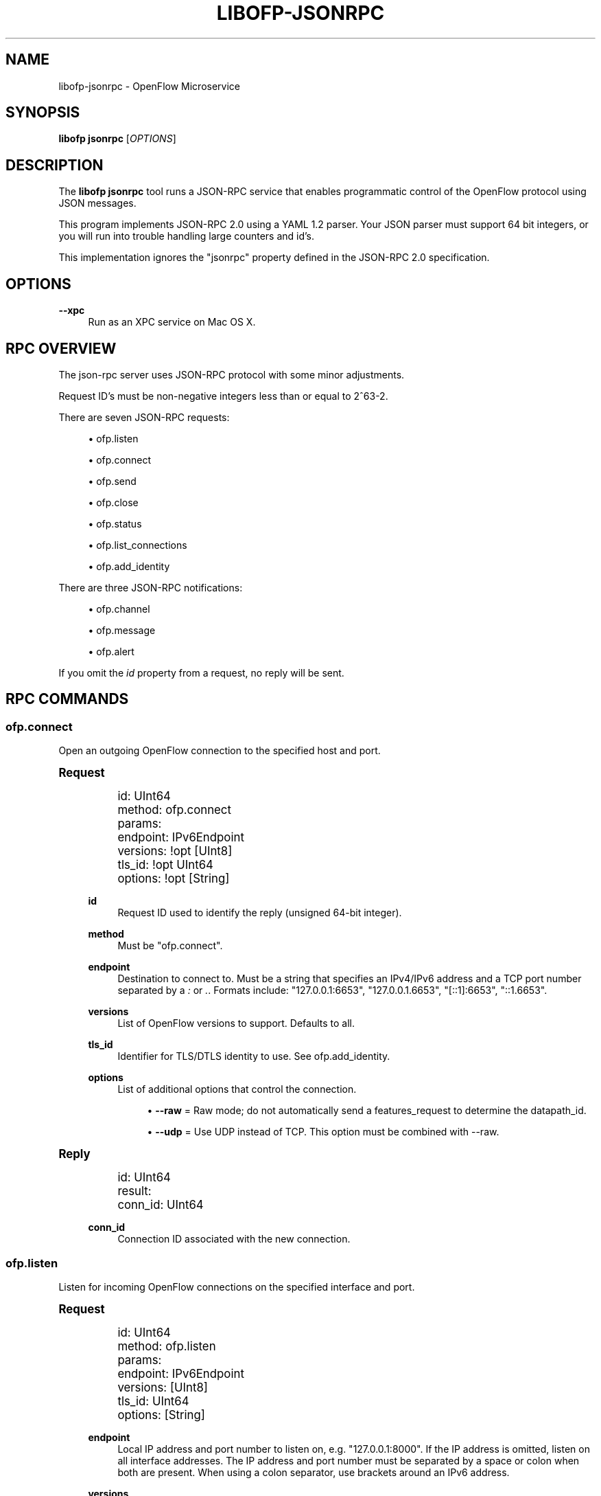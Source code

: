 '\" t
.\"     Title: libofp-jsonrpc
.\"    Author: Bill Fisher <william.w.fisher@gmail.com>
.\" Generator: DocBook XSL Stylesheets v1.78.1 <http://docbook.sf.net/>
.\"      Date: 11/15/2015
.\"    Manual: \ \&
.\"    Source: \ \&
.\"  Language: English
.\"
.TH "LIBOFP\-JSONRPC" "1" "11/15/2015" "\ \&" "\ \&"
.\" -----------------------------------------------------------------
.\" * Define some portability stuff
.\" -----------------------------------------------------------------
.\" ~~~~~~~~~~~~~~~~~~~~~~~~~~~~~~~~~~~~~~~~~~~~~~~~~~~~~~~~~~~~~~~~~
.\" http://bugs.debian.org/507673
.\" http://lists.gnu.org/archive/html/groff/2009-02/msg00013.html
.\" ~~~~~~~~~~~~~~~~~~~~~~~~~~~~~~~~~~~~~~~~~~~~~~~~~~~~~~~~~~~~~~~~~
.ie \n(.g .ds Aq \(aq
.el       .ds Aq '
.\" -----------------------------------------------------------------
.\" * set default formatting
.\" -----------------------------------------------------------------
.\" disable hyphenation
.nh
.\" disable justification (adjust text to left margin only)
.ad l
.\" -----------------------------------------------------------------
.\" * MAIN CONTENT STARTS HERE *
.\" -----------------------------------------------------------------
.SH "NAME"
libofp-jsonrpc \- OpenFlow Microservice
.SH "SYNOPSIS"
.sp
\fBlibofp jsonrpc\fR [\fIOPTIONS\fR]
.SH "DESCRIPTION"
.sp
The \fBlibofp jsonrpc\fR tool runs a JSON\-RPC service that enables programmatic control of the OpenFlow protocol using JSON messages\&.
.sp
This program implements JSON\-RPC 2\&.0 using a YAML 1\&.2 parser\&. Your JSON parser must support 64 bit integers, or you will run into trouble handling large counters and id\(cqs\&.
.sp
This implementation ignores the "jsonrpc" property defined in the JSON\-RPC 2\&.0 specification\&.
.SH "OPTIONS"
.PP
\fB\-\-xpc\fR
.RS 4
Run as an XPC service on Mac OS X\&.
.RE
.SH "RPC OVERVIEW"
.sp
The json\-rpc server uses JSON\-RPC protocol with some minor adjustments\&.
.sp
Request ID\(cqs must be non\-negative integers less than or equal to 2^63\-2\&.
.sp
There are seven JSON\-RPC requests:
.sp
.RS 4
.ie n \{\
\h'-04'\(bu\h'+03'\c
.\}
.el \{\
.sp -1
.IP \(bu 2.3
.\}
ofp\&.listen
.RE
.sp
.RS 4
.ie n \{\
\h'-04'\(bu\h'+03'\c
.\}
.el \{\
.sp -1
.IP \(bu 2.3
.\}
ofp\&.connect
.RE
.sp
.RS 4
.ie n \{\
\h'-04'\(bu\h'+03'\c
.\}
.el \{\
.sp -1
.IP \(bu 2.3
.\}
ofp\&.send
.RE
.sp
.RS 4
.ie n \{\
\h'-04'\(bu\h'+03'\c
.\}
.el \{\
.sp -1
.IP \(bu 2.3
.\}
ofp\&.close
.RE
.sp
.RS 4
.ie n \{\
\h'-04'\(bu\h'+03'\c
.\}
.el \{\
.sp -1
.IP \(bu 2.3
.\}
ofp\&.status
.RE
.sp
.RS 4
.ie n \{\
\h'-04'\(bu\h'+03'\c
.\}
.el \{\
.sp -1
.IP \(bu 2.3
.\}
ofp\&.list_connections
.RE
.sp
.RS 4
.ie n \{\
\h'-04'\(bu\h'+03'\c
.\}
.el \{\
.sp -1
.IP \(bu 2.3
.\}
ofp\&.add_identity
.RE
.sp
There are three JSON\-RPC notifications:
.sp
.RS 4
.ie n \{\
\h'-04'\(bu\h'+03'\c
.\}
.el \{\
.sp -1
.IP \(bu 2.3
.\}
ofp\&.channel
.RE
.sp
.RS 4
.ie n \{\
\h'-04'\(bu\h'+03'\c
.\}
.el \{\
.sp -1
.IP \(bu 2.3
.\}
ofp\&.message
.RE
.sp
.RS 4
.ie n \{\
\h'-04'\(bu\h'+03'\c
.\}
.el \{\
.sp -1
.IP \(bu 2.3
.\}
ofp\&.alert
.RE
.sp
If you omit the \fIid\fR property from a request, no reply will be sent\&.
.SH "RPC COMMANDS"
.SS "ofp\&.connect"
.sp
Open an outgoing OpenFlow connection to the specified host and port\&.
.sp
.it 1 an-trap
.nr an-no-space-flag 1
.nr an-break-flag 1
.br
.ps +1
\fBRequest\fR
.RS 4
.sp
.if n \{\
.RS 4
.\}
.nf
id: UInt64
method: ofp\&.connect
params:
  endpoint: IPv6Endpoint
  versions: !opt [UInt8]
  tls_id:  !opt UInt64
  options: !opt [String]
.fi
.if n \{\
.RE
.\}
.PP
\fBid\fR
.RS 4
Request ID used to identify the reply (unsigned 64\-bit integer)\&.
.RE
.PP
\fBmethod\fR
.RS 4
Must be "ofp\&.connect"\&.
.RE
.PP
\fBendpoint\fR
.RS 4
Destination to connect to\&. Must be a string that specifies an IPv4/IPv6 address and a TCP port number separated by a
\fI:\fR
or
\fI\&.\fR\&. Formats include: "127\&.0\&.0\&.1:6653", "127\&.0\&.0\&.1\&.6653", "[::1]:6653", "::1\&.6653"\&.
.RE
.PP
\fBversions\fR
.RS 4
List of OpenFlow versions to support\&. Defaults to all\&.
.RE
.PP
\fBtls_id\fR
.RS 4
Identifier for TLS/DTLS identity to use\&. See ofp\&.add_identity\&.
.RE
.PP
\fBoptions\fR
.RS 4
List of additional options that control the connection\&.
.sp
.RS 4
.ie n \{\
\h'-04'\(bu\h'+03'\c
.\}
.el \{\
.sp -1
.IP \(bu 2.3
.\}
\fB\-\-raw\fR
= Raw mode; do not automatically send a features_request to determine the datapath_id\&.
.RE
.sp
.RS 4
.ie n \{\
\h'-04'\(bu\h'+03'\c
.\}
.el \{\
.sp -1
.IP \(bu 2.3
.\}
\fB\-\-udp\fR
= Use UDP instead of TCP\&. This option must be combined with \-\-raw\&.
.RE
.RE
.RE
.sp
.it 1 an-trap
.nr an-no-space-flag 1
.nr an-break-flag 1
.br
.ps +1
\fBReply\fR
.RS 4
.sp
.if n \{\
.RS 4
.\}
.nf
id: UInt64
result:
    conn_id: UInt64
.fi
.if n \{\
.RE
.\}
.PP
\fBconn_id\fR
.RS 4
Connection ID associated with the new connection\&.
.RE
.RE
.SS "ofp\&.listen"
.sp
Listen for incoming OpenFlow connections on the specified interface and port\&.
.sp
.it 1 an-trap
.nr an-no-space-flag 1
.nr an-break-flag 1
.br
.ps +1
\fBRequest\fR
.RS 4
.sp
.if n \{\
.RS 4
.\}
.nf
id: UInt64
method: ofp\&.listen
params:
  endpoint: IPv6Endpoint
  versions: [UInt8]
  tls_id: UInt64
  options: [String]
.fi
.if n \{\
.RE
.\}
.PP
\fBendpoint\fR
.RS 4
Local IP address and port number to listen on, e\&.g\&. "127\&.0\&.0\&.1:8000"\&. If the IP address is omitted, listen on all interface addresses\&. The IP address and port number must be separated by a space or colon when both are present\&. When using a colon separator, use brackets around an IPv6 address\&.
.RE
.PP
\fBversions\fR
.RS 4
List of OpenFlow versions to support\&. Defaults to all\&.
.RE
.PP
\fBtls_id\fR
.RS 4
TLS identity to use for securing the connection\&. The default identity is 0 (normally plaintext)\&.
.RE
.PP
\fBoptions\fR
.RS 4
List of boolean flags\&. The default is empty\&.
.sp
.RS 4
.ie n \{\
\h'-04'\(bu\h'+03'\c
.\}
.el \{\
.sp -1
.IP \(bu 2.3
.\}
\fBraw\fR
= Raw TCP mode; don\(cqt negotiate as a controller\&. Use this option to imitate an OpenFlow switch that listens for controller connections\&.
.RE
.RE
.RE
.sp
.it 1 an-trap
.nr an-no-space-flag 1
.nr an-break-flag 1
.br
.ps +1
\fBReply\fR
.RS 4
.sp
.if n \{\
.RS 4
.\}
.nf
id: UInt64
result:
    conn_id: UInt64
.fi
.if n \{\
.RE
.\}
.PP
\fBconn_id\fR
.RS 4
Unique, non\-zero identifier representing the listening connection\&.
.RE
.RE
.sp
.it 1 an-trap
.nr an-no-space-flag 1
.nr an-break-flag 1
.br
.ps +1
\fBDiscussion\fR
.RS 4
.sp
By default, this command listens for incoming connections from OpenFlow switches\&. When a switch connects, we negotiate an OpenFlow connection and send a OpenFlow FeaturesRequest\&. The response to the FeaturesRequest is passed as the first ofp\&.message event\&.
.sp
When a TCP auxiliary connection arrives from a switch, the FeaturesReply is not passed as a ofp\&.message\&.
.sp
This command will also listen for UDP auxiliary connections from switches\&.
.sp
If a non\-zero tls_id is passed as an argument, we will use the specified TLS settings (see ofp\&.tls\&.add_identity) for TLS and DTLS\&.
.sp
There is one raw option for listen, raw_tcp\&. This option will listen for incoming connections on the specified TCP endpoint only (no UDP), negotiate an OpenFlow connection, but leave the rest of the connection alone\&.
.RE
.SS "ofp\&.send"
.sp
Send the specified OpenFlow message\&.
.sp
.it 1 an-trap
.nr an-no-space-flag 1
.nr an-break-flag 1
.br
.ps +1
\fBRequest\fR
.RS 4
.sp
.if n \{\
.RS 4
.\}
.nf
id: UInt64
method: \*(Aqofp\&.send\*(Aq
params: Message
.fi
.if n \{\
.RE
.\}
.RE
.sp
.it 1 an-trap
.nr an-no-space-flag 1
.nr an-break-flag 1
.br
.ps +1
\fBReply\fR
.RS 4
.sp
.if n \{\
.RS 4
.\}
.nf
TODO
.fi
.if n \{\
.RE
.\}
.RE
.SS "ofp\&.close"
.sp
Close the specified connection\&.
.sp
.it 1 an-trap
.nr an-no-space-flag 1
.nr an-break-flag 1
.br
.ps +1
\fBRequest\fR
.RS 4
.sp
.if n \{\
.RS 4
.\}
.nf
id: UInt64
method: \*(Aqofp\&.close\*(Aq
params:
  conn_id: UInt64
.fi
.if n \{\
.RE
.\}
.PP
\fBconn_id\fR
.RS 4
Specify the connection to close\&. Use 0 to close all connections\&.
.RE
.RE
.sp
.it 1 an-trap
.nr an-no-space-flag 1
.nr an-break-flag 1
.br
.ps +1
\fBReply\fR
.RS 4
.sp
.if n \{\
.RS 4
.\}
.nf
id: UInt64
result:
  count: UInt64
.fi
.if n \{\
.RE
.\}
.PP
\fBcount\fR
.RS 4
Number of connections closed\&.
.RE
.RE
.SS "ofp\&.list_connections"
.sp
List all connections\&.
.sp
.it 1 an-trap
.nr an-no-space-flag 1
.nr an-break-flag 1
.br
.ps +1
\fBRequest\fR
.RS 4
.sp
.if n \{\
.RS 4
.\}
.nf
id: UInt64
method: \*(Aqofp\&.list_connections\*(Aq
params:
  conn_id: UInt64
.fi
.if n \{\
.RE
.\}
.PP
\fBconn_id\fR
.RS 4
Specify a connection to obtain info for\&. Use 0 to list all connections\&.
.RE
.RE
.sp
.it 1 an-trap
.nr an-no-space-flag 1
.nr an-break-flag 1
.br
.ps +1
\fBReply\fR
.RS 4
.sp
.if n \{\
.RS 4
.\}
.nf
id: UInt64
result: [{ConnectionInfo}\&.\&.\&.]
.fi
.if n \{\
.RE
.\}
.sp
.if n \{\
.RS 4
.\}
.nf
{ConnectionInfo} ::=
  local_endpoint: IPv6Endpoint
  remote_endpoint: IPv6Endpoint
  datapath_id: DatapathID
  conn_id: UInt64
  auxiliary_id: UInt8
  transport: \*(AqTCP\*(Aq | \*(AqUDP\*(Aq | \*(AqTLS\*(Aq | \*(AqDTLS\*(Aq | \*(AqNONE\*(Aq
.fi
.if n \{\
.RE
.\}
.RE
.SS "ofp\&.add_identity"
.sp
Configure an identity for use in securing incoming or outgoing connections using Transport Layer Security (TLS)\&.
.sp
.it 1 an-trap
.nr an-no-space-flag 1
.nr an-break-flag 1
.br
.ps +1
\fBRequest\fR
.RS 4
.sp
.if n \{\
.RS 4
.\}
.nf
id: UInt64
method: \*(Aqofp\&.add_identity\*(Aq
params:
  certificate: String
  verifier: String
  password: String                      # Optional; Default = ""
.fi
.if n \{\
.RE
.\}
.PP
\fBcertificate\fR
.RS 4
PEM certificate chain data with PEM private key appended\&. The PEM private key may be encrypted with a password\&.
.RE
.PP
\fBverifier\fR
.RS 4
Trusted PEM root certificate data\&.
.RE
.PP
\fBpassword\fR
.RS 4
Password for PEM private key, if needed\&.
.RE
.RE
.sp
.it 1 an-trap
.nr an-no-space-flag 1
.nr an-break-flag 1
.br
.ps +1
\fBReply\fR
.RS 4
.sp
.if n \{\
.RS 4
.\}
.nf
id: UInt64
result:
  tls_id: UInt64
.fi
.if n \{\
.RE
.\}
.PP
\fBtls_id\fR
.RS 4
Unique, non\-zero identifier representing the TLS identity\&.
.RE
.RE
.SH "RPC NOTIFICATIONS"
.SS "ofp\&.channel"
.sp
.it 1 an-trap
.nr an-no-space-flag 1
.nr an-break-flag 1
.br
.ps +1
\fBRequest\fR
.RS 4
.sp
.if n \{\
.RS 4
.\}
.nf
method: \*(Aqofp\&.channel\*(Aq
params:
  conn_id: UInt64
  datapath_id: DatapathID
  status: \*(AqUP\*(Aq | \*(AqDOWN\*(Aq
  version: UInt8
.fi
.if n \{\
.RE
.\}
.RE
.SS "ofp\&.message"
.sp
.if n \{\
.RS 4
.\}
.nf
method: \*(Aqofp\&.message\*(Aq
params: {Message}
.fi
.if n \{\
.RE
.\}
.SS "ofp\&.message_error"
.sp
.if n \{\
.RS 4
.\}
.nf
method: \*(Aqofp\&.message_error\*(Aq
params:
  datapath_id: DatapathID
  error: String
  data: HexString
.fi
.if n \{\
.RE
.\}
.SH "TRANSPORT PROTOCOL"
.sp
JSON\-RPC messages are sent over a connection using a UTF\-8 text protocol\&. Each JSON message is separated by a newline\&. The maximum length of a line is 1 MB\&.
.sp
.if n \{\
.RS 4
.\}
.nf
{ "id": 1, "method": "ofp\&.description" }
.fi
.if n \{\
.RE
.\}
.sp
All responses are encoded in compact, single\-line JSON representation\&.
.sp
.if n \{\
.RS 4
.\}
.nf
{"id":1,"result":{"major_version":0,"minor_version":1, \&.\&.\&. }}
.fi
.if n \{\
.RE
.\}
.sp
JSON input can also use YAML encoding, which is less stringent\&. Still, no newlines are allowed\&.
.sp
.if n \{\
.RS 4
.\}
.nf
{ id: 1, method: ofp\&.description }
.fi
.if n \{\
.RE
.\}
.sp
A message encoded inside a JSON string is parsed using YAML\&. Escape newlines with "\en"\&.
.sp
.if n \{\
.RS 4
.\}
.nf
"id: 1\enmethod: ofp\&.description"
.fi
.if n \{\
.RE
.\}
.SH "SEE ALSO"
.sp
\fIlibofp\fR(1), \fIlibofp\-schema\fR(1)
.SH "EXIT STATUS"
.PP
\fB0\fR
.RS 4
Success
.RE
.PP
\fB1\fR
.RS 4
Failure: Syntax or usage error in command line arguments\&.
.RE
.SH "RESOURCES"
.sp
GitHub: https://github\&.com/byllyfish/libofp
.SH "COPYING"
.sp
Copyright (C) 2015 Bill Fisher\&. Free use of this software is granted under the terms of the MIT Licence\&.
.SH "AUTHOR"
.PP
\fBBill Fisher\fR <\&william\&.w\&.fisher@gmail\&.com\&>
.RS 4
Author.
.RE

